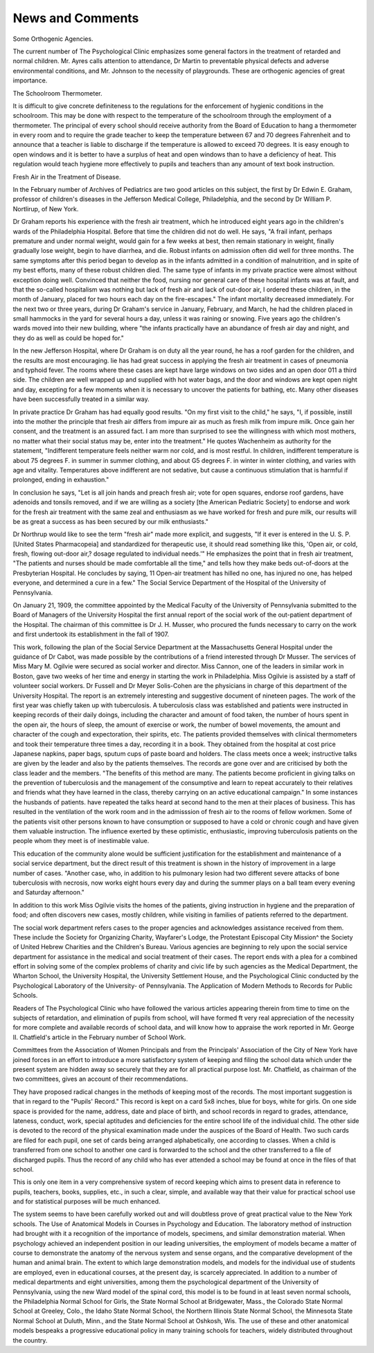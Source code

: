 News and Comments
==================

Some Orthogenic Agencies.

The current number of The Psychological Clinic emphasizes
some general factors in the treatment of retarded and normal children.
Mr. Ayres calls attention to attendance, Dr Martin to preventable physical defects and adverse environmental conditions, and Mr. Johnson to
the necessity of playgrounds. These are orthogenic agencies of great
importance.

The Schoolroom Thermometer.

It is difficult to give concrete definiteness to the regulations for the
enforcement of hygienic conditions in the schoolroom. This may be
done with respect to the temperature of the schoolroom through the
employment of a thermometer. The principal of every school should
receive authority from the Board of Education to hang a thermometer
in every room and to require the grade teacher to keep the temperature
between 67 and 70 degrees Fahrenheit and to announce that a teacher
is liable to discharge if the temperature is allowed to exceed 70 degrees.
It is easy enough to open windows and it is better to have a surplus of
heat and open windows than to have a deficiency of heat. This regulation would teach hygiene more effectively to pupils and teachers than any
amount of text book instruction.

Fresh Air in the Treatment of Disease.

In the February number of Archives of Pediatrics are two good
articles on this subject, the first by Dr Edwin E. Graham, professor of
children's diseases in the Jefferson Medical College, Philadelphia, and
the second by Dr William P. Nortlirup, of New York.

Dr Graham reports his experience with the fresh air treatment,
which he introduced eight years ago in the children's wards of the
Philadelphia Hospital. Before that time the children did not do well.
He says, "A frail infant, perhaps premature and under normal weight,
would gain for a few weeks at best, then remain stationary in weight,
finally gradually lose weight, begin to have diarrhea, and die. Robust
infants on admission often did well for three months. The same
symptoms after this period began to develop as in the infants admitted
in a condition of malnutrition, and in spite of my best efforts, many of
these robust children died. The same type of infants in my private
practice were almost without exception doing well. Convinced that
neither the food, nursing nor general care of these hospital infants was
at fault, and that the so-called hospitalism was nothing but lack of
fresh air and lack of out-door air, I ordered these children, in the month
of January, placed for two hours each day on the fire-escapes."
The infant mortality decreased immediately. For the next two or
three years, during Dr Graham's service in January, February, and
March, he had the children placed in small hammocks in the yard for
several hours a day, unless it was raining or snowing. Five years ago
the children's wards moved into their new building, where "the infants
practically have an abundance of fresh air day and night, and they do as
well as could be hoped for."

In the new Jefferson Hospital, where Dr Graham is on duty all the
year round, he has a roof garden for the children, and the results are
most encouraging. lie has had great success in applying the fresh
air treatment in cases of pneumonia and typhoid fever. The rooms
where these cases are kept have large windows on two sides and an
open door 011 a third side. The children are well wrapped up and supplied with hot water bags, and the door and windows are kept open
night and day, excepting for a few moments when it is necessary to
uncover the patients for bathing, etc. Many other diseases have been
successfully treated in a similar way.

In private practice Dr Graham has had equally good results. "On
my first visit to the child," he says, "I, if possible, instill into the mother
the principle that fresh air differs from impure air as much as fresh
milk from impure milk. Once gain her consent, and the treatment is
an assured fact. I am more than surprised to see the willingness with
which most mothers, no matter what their social status may be, enter
into the treatment." He quotes Wachenheim as authority for the statement, "Indifferent temperature feels neither warm nor cold, and is most
restful. In children, indifferent temperature is about 75 degrees F. in
summer in summer clothing, and about G5 degrees F. in winter in winter
clothing, and varies with age and vitality. Temperatures above indifferent are not sedative, but cause a continuous stimulation that is
harmful if prolonged, ending in exhaustion."

In conclusion he says, "Let \is all join hands and preach fresh air;
vote for open squares, endorse roof gardens, have adenoids and tonsils
removed, and if we are willing as a society [the American Pediatric
Society] to endorse and work for the fresh air treatment with the same
zeal and enthusiasm as we have worked for fresh and pure milk, our
results will be as great a success as has been secured by our milk
enthusiasts."

Dr Northrup would like to see the term "fresh air" made more
explicit, and suggests, "If it ever is entered in the U. S. P. [United
States Pharmacopeia] and standardized for therapeutic use, it should
read something like this, 'Open air, or cold, fresh, flowing out-door air,?
dosage regulated to individual needs.'" He emphasizes the point that
in fresh air treatment, "The patients and nurses should be made comfortable all the time," and tells how they make beds out-of-doors at the
Presbyterian Hospital. He concludes by saying, 11 Open-air treatment
has hilled no one, has injured no one, has helped everyone, and determined a cure in a few."
The Social Service Department of the Hospital of the University of
Pennsylvania.

On January 21, 1909, the committee appointed by the Medical
Faculty of the University of Pennsylvania submitted to the Board of
Managers of the University Hospital the first annual report of the social
work of the out-patient department of the Hospital. The chairman
of this committee is Dr J. H. Musser, who procured the funds necessary
to carry on the work and first undertook its establishment in the fall
of 1907.

This work, following the plan of the Social Service Department at
the Massachusetts General Hospital under the guidance of Dr Cabot,
was made possible by the contributions of a friend interested through
Dr Musser. The services of Miss Mary M. Ogilvie were secured
as social worker and director. Miss Cannon, one of the leaders in
similar work in Boston, gave two weeks of her time and energy in
starting the work in Philadelphia. Miss Ogilvie is assisted by a staff
of volunteer social workers. Dr Fussell and Dr Meyer Solis-Cohen are
the physicians in charge of this department of the University Hospital.
The report is an extremely interesting and suggestive document of
nineteen pages. The work of the first year was chiefly taken up with
tuberculosis. A tuberculosis class was established and patients were
instructed in keeping records of their daily doings, including the
character and amount of food taken, the number of hours spent in the
open air, the hours of sleep, the amount of exercise or work, the number
of bowel movements, the amount and character of the cough and expectoration, their spirits, etc. The patients provided themselves with
clinical thermometers and took their temperature three times a day,
recording it in a book. They obtained from the hospital at cost price
Japanese napkins, paper bags, sputum cups of paste board and holders.
The class meets once a week; instructive talks are given by the leader and
also by the patients themselves. The records are gone over and are criticised by both the class leader and the members. "The benefits of this
method are many. The patients become proficient in giving talks on the
prevention of tuberculosis and the management of the consumptive and
learn to repeat accurately to their relatives and friends what they have
learned in the class, thereby carrying on an active educational campaign."
In some instances the husbands of patients. have repeated the talks
heard at second hand to the men at their places of business. This has
resulted in the ventilation of the work room and in the admisssion of
fresh air to the rooms of fellow workmen. Some of the patients visit
other persons known to have consumption or supposed to have a cold
or chronic cough and have given them valuable instruction. The influence
exerted by these optimistic, enthusiastic, improving tuberculosis patients
on the people whom they meet is of inestimable value.

This education of the community alone would be sufficient justification for the establishment and maintenance of a social service department, but the direct result of this treatment is shown in the history of
improvement in a large number of cases. "Another case, who, in
addition to his pulmonary lesion had two different severe attacks of
bone tuberculosis with necrosis, now works eight hours every day and
during the summer plays on a ball team every evening and Saturday
afternoon."

In addition to this work Miss Ogilvie visits the homes of the patients,
giving instruction in hygiene and the preparation of food; and often
discovers new cases, mostly children, while visiting in families of
patients referred to the department.

The social work department refers cases to the proper agencies and
acknowledges assistance received from them. These include the Society
for Organizing Charity, Wayfarer's Lodge, the Protestant Episcopal
City Mission^ the Society of United Hebrew Charities and the Children's
Bureau. Various agencies are beginning to rely upon the social
service department for assistance in the medical and social treatment of
their cases. The report ends with a plea for a combined effort in solving
some of the complex problems of charity and civic life by such agencies
as the Medical Department, the Wharton School, the University Hospital, the University Settlement House, and the Psychological Clinic
conducted by the Psychological Laboratory of the University- of Pennsylvania.
The Application of Modern Methods to Records for Public Schools.

Readers of The Psychological Clinic who have followed the
various articles appearing therein from time to time on the subjects of
retardation, and elimination of pupils from school, will have formed
ft very real appreciation of the necessity for more complete and available records of school data, and will know how to appraise the work
reported in Mr. George II. Chatfield's article in the February number
of School Work.

Committees from the Association of Women Principals and from the
Principals' Association of the City of New York have joined forces in an
effort to introduce a more satisfactory system of keeping and filing the
school data which under the present system are hidden away so securely
that they are for all practical purpose lost. Mr. Chatfield, as chairman
of the two committees, gives an account of their recommendations.

They have proposed radical changes in the methods of keeping
most of the records. The most important suggestion is that in regard
to the "Pupils' Record." This record is kept on a card 5x8 inches,
blue for boys, white for girls. On one side space is provided for the
name, address, date and place of birth, and school records in regard
to grades, attendance, lateness, conduct, work, special aptitudes and
deficiencies for the entire school life of the individual child. The
other side is devoted to the record of the physical examination made
under the auspices of the Board of Health. Two such cards are filed for
each pupil, one set of cards being arranged alphabetically, one according
to classes. When a child is transferred from one school to another one
card is forwarded to the school and the other transferred to a file of
discharged pupils. Thus the record of any child who has ever attended
a school may be found at once in the files of that school.

This is only one item in a very comprehensive system of record
keeping which aims to present data in reference to pupils, teachers,
books, supplies, etc., in such a clear, simple, and available way that
their value for practical school use and for statistical purposes will
be much enhanced.

The system seems to have been carefully worked out and will
doubtless prove of great practical value to the New York schools.
The Use of Anatomical Models in Courses in Psychology and Education.
The laboratory method of instruction had brought with it a recognition of the importance of models, specimens, and similar demonstration
material. When psychology achieved an independent position in our
leading universities, the employment of models became a matter of
course to demonstrate the anatomy of the nervous system and sense
organs, and the comparative development of the human and animal brain.
The extent to which large demonstration models, and models for the
individual use of students are employed, even in educational courses,
at the present day, is scarcely appreciated. In addition to a number
of medical departments and eight universities, among them the psychological department of the University of Pennsylvania, using the new
Ward model of the spinal cord, this model is to be found in at least
seven normal schools, the Philadelphia Normal School for Girls, the
State Normal School at Bridgewater, Mass., the Colorado State Normal
School at Greeley, Colo., the Idaho State Normal School, the Northern
Illinois State Normal School, the Minnesota State Normal School at
Duluth, Minn., and the State Normal School at Oshkosh, Wis. The use
of these and other anatomical models bespeaks a progressive educational
policy in many training schools for teachers, widely distributed throughout the country.
